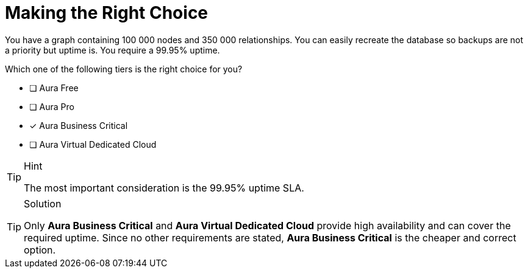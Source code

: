 [.question]
= Making the Right Choice


You have a graph containing 100 000 nodes and 350 000 relationships.
You can easily recreate the database so backups are not a priority but uptime is. 
You require a 99.95% uptime.

Which one of the following tiers is the right choice for you?


* [ ] Aura Free
* [ ] Aura Pro
* [x] Aura Business Critical
* [ ] Aura Virtual Dedicated Cloud

[TIP,role=hint]
.Hint
====
The most important consideration is the 99.95% uptime SLA.
====

[TIP,role=solution]
.Solution
====
Only **Aura Business Critical** and **Aura Virtual Dedicated Cloud** provide high availability and can cover the required uptime. Since no other requirements are stated, **Aura Business Critical** is the cheaper and correct option.
====